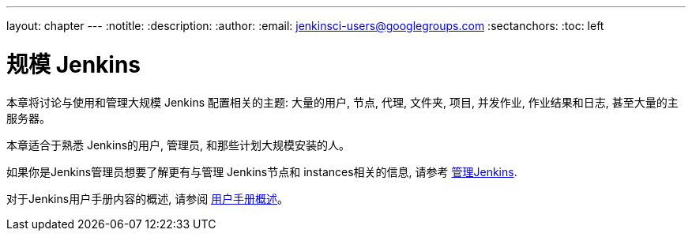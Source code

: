 ---
layout: chapter
---
ifdef::backend-html5[]
:notitle:
:description:
:author:
:email: jenkinsci-users@googlegroups.com
:sectanchors:
:toc: left
endif::[]

= 规模 Jenkins

本章将讨论与使用和管理大规模 Jenkins
配置相关的主题: 大量的用户, 节点, 代理, 文件夹, 项目,
并发作业, 作业结果和日志, 甚至大量的主服务器。

本章适合于熟悉 Jenkins的用户, 管理员, 和那些计划大规模安装的人。

如果你是Jenkins管理员想要了解更有与管理 Jenkins节点和 instances相关的信息, 请参考
<<managing#,管理Jenkins>>.

对于Jenkins用户手册内容的概述, 请参阅
<<getting-started#,用户手册概述>>。
